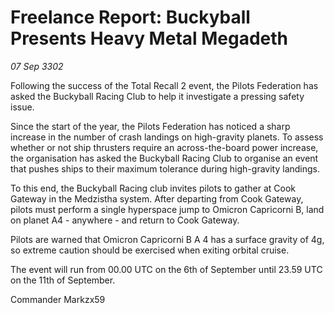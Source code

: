 * Freelance Report: Buckyball Presents Heavy Metal Megadeth

/07 Sep 3302/

Following the success of the Total Recall 2 event, the Pilots Federation has asked the Buckyball Racing Club to help it investigate a pressing safety issue. 

Since the start of the year, the Pilots Federation has noticed a sharp increase in the number of crash landings on high-gravity planets. To assess whether or not ship thrusters require an across-the-board power increase, the organisation has asked the Buckyball Racing Club to organise an event that pushes ships to their maximum tolerance during high-gravity landings. 

To this end, the Buckyball Racing club invites pilots to gather at Cook Gateway in the Medzistha system. After departing from Cook Gateway, pilots must perform a single hyperspace jump to Omicron Capricorni B, land on planet A4 - anywhere - and return to Cook Gateway. 

Pilots are warned that Omicron Capricorni B A 4 has a surface gravity of 4g, so extreme caution should be exercised when exiting orbital cruise. 

The event will run from 00.00 UTC on the 6th of September until 23.59 UTC on the 11th of September. 

Commander Markzx59
